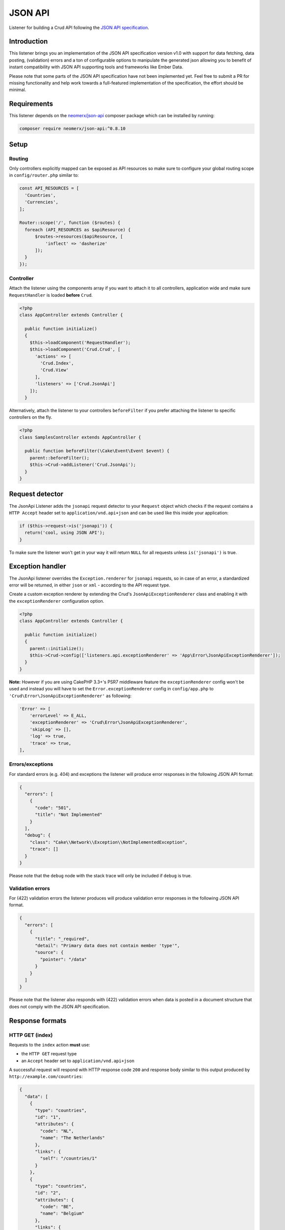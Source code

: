 JSON API
========

Listener for building a Crud API following the
`JSON API specification <http://jsonapi.org/>`_.

Introduction
------------
This listener brings you an implementation of the JSON API specification version
v1.0 with support for data fetching, data posting, (validation) errors and a ton of
configurable options to manipulate the generated json allowing you to benefit of instant
compatibility with JSON API supporting tools and frameworks like Ember Data.

Please note that some parts of the JSON API specification have not been implemented yet.
Feel free to submit a PR for missing functionality and help work towards a full-featured
implementation of the specification, the effort should be minimal.

Requirements
------------

This listener depends on the `neomerx/json-api <https://github.com/neomerx/json-api>`_
composer package which can be installed by running:

.. code-block:: bash

   composer require neomerx/json-api:^0.8.10

Setup
-----

Routing
^^^^^^^

Only controllers explicitly mapped can be exposed as API resources so make sure
to configure your global routing scope in ``config/router.php`` similar to:

.. code-block:: phpinline

  const API_RESOURCES = [
    'Countries',
    'Currencies',
  ];

  Router::scope('/', function ($routes) {
    foreach (API_RESOURCES as $apiResource) {
        $routes->resources($apiResource, [
            'inflect' => 'dasherize'
        ]);
    }
  });

Controller
^^^^^^^^^^

Attach the listener using the components array if you want to attach
it to all controllers, application wide and make sure ``RequestHandler``
is loaded **before** ``Crud``.

.. code-block:: php

  <?php
  class AppController extends Controller {

    public function initialize()
    {
      $this->loadComponent('RequestHandler');
      $this->loadComponent('Crud.Crud', [
        'actions' => [
          'Crud.Index',
          'Crud.View'
        ],
        'listeners' => ['Crud.JsonApi']
      ]);
    }

Alternatively, attach the listener to your controllers ``beforeFilter``
if you prefer attaching the listener to specific controllers on the fly.

.. code-block:: php

  <?php
  class SamplesController extends AppController {

    public function beforeFilter(\Cake\Event\Event $event) {
      parent::beforeFilter();
      $this->Crud->addListener('Crud.JsonApi');
    }
  }

Request detector
----------------

The JsonApi Listener adds the ``jsonapi`` request detector
to your ``Request`` object which checks if the request
contains a ``HTTP Accept`` header set to ``application/vnd.api+json``
and can be used like this inside your application:

.. code-block:: php

  if ($this->request->is('jsonapi')) {
    return('cool, using JSON API');
  }

.. note::

To make sure the listener won't get in your way it will
return ``NULL`` for all requests unless ``is('jsonapi')`` is true.

Exception handler
-----------------

The JsonApi listener overrides the ``Exception.renderer`` for ``jsonapi`` requests,
so in case of an error, a standardized error will be returned, in either
``json`` or ``xml`` - according to the API request type.

Create a custom exception renderer by extending the Crud's ``JsonApiExceptionRenderer``
class and enabling it with the ``exceptionRenderer`` configuration option.

.. code-block:: php

  <?php
  class AppController extends Controller {

    public function initialize()
    {
      parent::initialize();
      $this->Crud->config(['listeners.api.exceptionRenderer' => 'App\Error\JsonApiExceptionRenderer']);
    }
  }

**Note:** However if you are using CakePHP 3.3+'s PSR7 middleware feature the ``exceptionRenderer``
config won't be used and instead you will have to set the ``Error.exceptionRenderer``
config in ``config/app.php`` to ``'Crud\Error\JsonApiExceptionRenderer'`` as following:

.. code-block:: php

    'Error' => [
        'errorLevel' => E_ALL,
        'exceptionRenderer' => 'Crud\Error\JsonApiExceptionRenderer',
        'skipLog' => [],
        'log' => true,
        'trace' => true,
    ],

Errors/exceptions
^^^^^^^^^^^^^^^^^

For standard errors (e.g. 404) and exceptions the listener will
produce error responses in the following JSON API format:

.. code-block:: json

  {
    "errors": [
      {
        "code": "501",
        "title": "Not Implemented"
      }
    ],
    "debug": {
      "class": "Cake\\Network\\Exception\\NotImplementedException",
      "trace": []
    }
  }

.. note::

Please note that the ``debug`` node with the stack trace will only be included if ``debug`` is true.

Validation errors
^^^^^^^^^^^^^^^^^

For (422) validation errors the listener produces will produce
validation error responses in the following JSON API format.

.. code-block:: json

  {
    "errors": [
      {
        "title": "_required",
        "detail": "Primary data does not contain member 'type'",
        "source": {
          "pointer": "/data"
        }
      }
    ]
  }

.. note::

Please note that the listener also responds with (422) validation errors
when data is posted in a document structure that does not comply with the
JSON API specification.

Response formats
----------------

HTTP GET (index)
^^^^^^^^^^^^^^^^

Requests to the ``index`` action **must** use:

- the ``HTTP GET`` request type
- an ``Accept`` header  set to ``application/vnd.api+json``

A successful request will respond with HTTP response code ``200``
and response body similar to this output produced by
``http://example.com/countries``:

.. code-block:: json

  {
    "data": [
      {
        "type": "countries",
        "id": "1",
        "attributes": {
          "code": "NL",
          "name": "The Netherlands"
        },
        "links": {
          "self": "/countries/1"
        }
      },
      {
        "type": "countries",
        "id": "2",
        "attributes": {
          "code": "BE",
          "name": "Belgium"
        },
        "links": {
          "self": "/countries/2"
        }
      }
    ]
  }

HTTP GET (view)
---------------

Requests to the ``view`` action **must** use:

- the ``HTTP GET`` request type
- an ``Accept`` header  set to ``application/vnd.api+json``

A successful request will respond with HTTP response code ``200``
and response body similar to this output produced by
````http://example.com/countries/1``:

.. code-block:: json

  {
    "data": {
      "type": "countries",
      "id": "1",
      "attributes": {
        "code": "NL",
        "name": "The Netherlands"
      },
      "links": {
        "self": "/countries/1"
      }
    }
  }

HTTP POST (add)
---------------

Requests to the ``add`` action **must** use:

- the ``HTTP POST`` request type
- an ``Accept`` header  set to ``application/vnd.api+json``
- a ``Content-Type`` header  set to ``application/vnd.api+json``
- request data in valid JSON API document format

A successful request will respond with HTTP response code ``200``
and response body containing the ``id`` of the newly created
record. Request failing ORM validation will result in a (422) validation
error response as described earlier.

The response body will look similar to this output produced by
``http://example.com/countries``:

.. code-block:: json

  {
    "data": {
      "type": "countries",
      "id": "28",
      "attributes": {
        "code": "DK",
        "name": "Denmark"
      },
      "relationships": {
        "currency": {
          "data": {
            "type": "currencies",
            "id": "1"
          },
          "links": {
            "self": "/currencies/1"
          }
        }
      },
      "links": {
        "self": "/countries/10"
      }
    }

JSON API document
^^^^^^^^^^^^^^^^^

All data posted to the listener is transformed from JSON API format to
standard CakePHP format so it can be processed "as usual" once the data
is accepted. To make sure posted data complies with the JSON API
specification it is validated by the listener's DocumentValidator which
will throw a (422) ValidationException if it does not comply along
with a pointer to the cause.

A valid JSON API document structure for creating a new Country
would look similar to:

.. code-block:: json

  {
    "data": {
      "type": "countries",
      "attributes": {
        "code": "NL",
        "name": "The Netherlands"
      },
      "relationships": {
        "currency": {
          "data": {
            "type": "currencies",
            "id": "1"
          }
        }
      }
    }
  }

HTTP PATCH (edit)
-----------------

All requests to the ``edit`` action **must** use:

- the ``HTTP PATCH`` request type
- an ``Accept`` header  set to ``application/vnd.api+json``
- a ``Content-Type`` header  set to ``application/vnd.api+json``
- request data in valid JSON API document format
- request data containing the ``id`` of the resource to update

A successful request will respond with HTTP response code ``200``
and response body similar to the one produced by the ``view`` action.

A valid JSON API document structure for updating the ``name`` field
for a Country with ``id`` 10 would look similar to the following output
produced by ``http://example.com/countries/1``:

.. code-block:: json

  {
    "data": {
      "type": "countries",
      "id": "10",
      "attributes": {
        "name": "My new name"
      }
    }
  }

HTTP DELETE (delete)
--------------------

All requests to the ``delete`` action **must** use:

- the ``HTTP DELETE`` request type
- an ``Accept`` header  set to ``application/vnd.api+json``
- a ``Content-Type`` header  set to ``application/vnd.api+json``
- request data in valid JSON API document format
- request data containing the ``id`` of the resource to delete

A successful request will return HTTP response code ``204`` (No Content)
and empty response body. Failed requests will return HTTP response
code ``400`` with empty response body.

An valid JSON API document structure for deleting a Country
with ``id`` 10 could look similar to:

.. code-block:: json

  {
    "data": {
      "type": "countries",
      "id": "10"
      }
    }
  }

Associated data
---------------

The listener will detect associated data as produced by
``contain`` and will automatically render those associations
into the JSON API response as specified by the specification.

Let's take the following example code for the ``view`` action of
a Country model with a ``belongsTo`` association to Currencies
and a ``hasMany`` relationship with Cultures:

.. code-block:: php

  public function view()
  {
    $this->Crud->on('beforeFind', function (Event $event) {
      $event->getSubject()->query->contain([
        'Currencies',
        'Cultures',
      ]);
    });

    return $this->Crud->execute();
  }

Assuming a successful find the listener would produce the
following JSON API response including all associated data:

.. code-block:: json

  {
    "data": {
      "type": "countries",
      "id": "2",
      "attributes": {
        "code": "BE",
        "name": "Belgium"
      },
      "relationships": {
        "currency": {
          "data": {
            "type": "currencies",
            "id": "1"
          },
          "links": {
            "self": "/currencies/1"
          }
        },
        "cultures": {
          "data": [
            {
              "type": "cultures",
              "id": "2"
            },
            {
              "type": "cultures",
              "id": "3"
            }
          ],
          "links": {
            "self": "/cultures?country_id=2"
          }
        }
      },
      "links": {
        "self": "/countries/2"
      }
    },
    "included": [
      {
        "type": "currencies",
        "id": "1",
        "attributes": {
          "code": "EUR",
          "name": "Euro"
        },
        "links": {
          "self": "/currencies/1"
        }
      },
      {
        "type": "cultures",
        "id": "2",
        "attributes": {
          "code": "nl-BE",
          "name": "Dutch (Belgium)"
        },
        "links": {
          "self": "/cultures/2"
        }
      },
      {
        "type": "cultures",
        "id": "3",
        "attributes": {
          "code": "fr-BE",
          "name": "French (Belgium)"
        },
        "links": {
          "self": "/cultures/3"
        }
      }
    ]
  }

The listener also supports the ``include`` parameter to allow clients to
customize related resources. Using that same example as above, the client
might request ``/countries/2?include=cultures,currencies`` to achieve the
same response. If the include parameter is provided, then only requested
relationships will be included in the ``included`` schema.

It is possible to blacklist, or whitelist what the client is allowed to include.
This is done using the listener configuration:

.. code-block:: php

  public function view()
  {
    $this->Crud
      ->listener('jsonApi')
      ->config('queryParameters.include.whitelist', ['cultures', 'cities']);

    return $this->Crud->execute();
  }

Whitelisting will prevent all non-whitelisted associations from being
contained. Blacklisting will prevent any blacklisted associations from
being included. Blacklisting takes precedence of whitelisting (i.e
blacklisting and whitelisting the same association will prevent it from
being included). If you wish to prevent any associations, set the ``blacklist``
config option to ``true``:

.. code-block:: php

  public function view()
  {
    $this->Crud
      ->listener('jsonApi')
      ->config('queryParameters.include.blacklist', true);

    return $this->Crud->execute();
  }

.. note::

Please note that only support for ``belongsTo`` and ``hasMany``
relationships has been implemented.

Configuration
-------------

The output produced by the listener is highly configurable using the Crud
configuration options described in this section. Configure the options
on the fly per action or enable them for all actions in your controller
by adding them to the ``initialize()`` event like this:

.. code-block:: phpinline

  public function initialize()
  {
    parent::initialize();
    $this->Crud->config('listeners.jsonApi.withJsonApiVersion', true);
  }

withJsonApiVersion
^^^^^^^^^^^^^^^^^^

Pass this **mixed** option a boolean with value true (default: false) to
make the listener add the top-level ``jsonapi`` node with member node
``version`` to each response like shown below.

.. code-block:: json

  {
    "jsonapi": {
      "version": "1.0"
    }
  }

Passing an array or hash will achieve the same result but will also generate
the additional `meta` child node.

.. code-block:: json

  {
    "jsonapi": {
      "version": "1.0",
      "meta": {
        "cool": "stuff"
      }
    }
  }

meta
^^^^

Pass this **array** option (default: empty) an array or hash will make the listener
add the the top-level ``jsonapi`` node with member node ``meta`` to each response
like shown below.

.. code-block:: json

  {
    "jsonapi": {
      "meta": {
        "copyright": {
          "name": "FriendsOfCake"
        }
      }
    }
  }

absoluteLinks
^^^^^^^^^^^^^

Setting this **boolean** option to true (default: false) will make the listener
generate absolute links for the JSON API responses.

debugPrettyPrint
^^^^^^^^^^^^^^^^

Setting this **boolean** option to false (default: true) will make the listener
render non-pretty json in debug mode.

jsonOptions
^^^^^^^^^^^

Pass this **array** option (default: empty) an array with
`PHP Predefined JSON Constants <http://php.net/manual/en/json.constants.php>`_
to manipulate the generated json response. For example:

.. code-block:: phpinline

  public function initialize()
  {
    parent::initialize();
    $this->Crud->config('listeners.jsonApi.jsonOptions', [
      JSON_HEX_QUOT,
      JSON_UNESCAPED_UNICODE,
    ]);
  }

include
^^^^^^^

Pass this **array** option (default: empty) an array with associated entity
names to limit the data added to the json ``included`` node.

Please note that entity names:

- must be lowercased
- must be singular for entities with a belongsTo relationship
- must be plural for entities with a hasMany relationship

.. code-block:: phpinline

  $this->Crud->config('listeners.jsonApi.include', [
    'currency', // belongsTo relationship and thus singular
    'cultures' // hasMany relationship and thus plural
  ]);

.. note::

The value of the ``include`` configuration will be overwritten if the
the client uses the ``?include`` query parameter.

fieldSets
^^^^^^^^^

Pass this **array** option (default: empty) a hash with
field names to limit the attributes/fields shown in the
generated json. For example:

.. code-block:: phpinline

  $this->Crud->config('listeners.jsonApi.fieldSets', [
    'countries' => [ // main record
      'name'
    ],
    'currencies' => [ // associated data
      'code'
    ]
  ]);

.. note::

Please note that there is no need to hide ``id`` fields as this
is handled by the listener automatically as per the
`JSON API specification <http://jsonapi.org/format/#document-resource-object-fields>`_.

docValidatorAboutLinks
^^^^^^^^^^^^^^^^^^^^^^

Setting this **boolean** option to true (default: false) will make the listener
add an ``about`` link pointing to an explanation for all validation errors caused
by posting request data in a format that does not comply with the JSON API document
structure.

This option is mainly intended to help developers understand what's wrong with their
posted data structure. An example of an about link for a validation error caused
by a missing ``type`` node in the posted data would be:

.. code-block:: json

  {
    "errors": [
      {
        "links": {
          "about": "http://jsonapi.org/format/#crud-creating"
        },
        "title": "_required",
        "detail": "Primary data does not contain member 'type'",
        "source": {
          "pointer": "/data"
        }
      }
    ]
  }

queryParameters
^^^^^^^^^^^^^^^

This **array** option allows you to specify query parameters to parse in your application.
Currently this listener supports the official ``include`` parameter. You can easily add your own
by specifying a callable.

.. code-block:: phpinline

  $this->Crud->listener('jsonApi')->config('queryParameter.parent', [
    'callable' => function ($queryData, $subject) {
      $subject->query->where('parent' => $queryData);
    }
  ]);

Pagination
----------

This listener fully supports the ``API Pagination`` listener and will,
once enabled as `described here <https://crud.readthedocs.io/en/latest/listeners/api-pagination.html#setup>`_
, add the ``meta`` and ``links`` nodes as per the JSON API specification.

.. code-block:: json

  {
    "meta": {
      "record_count": 15,
      "page_count": 2,
      "page_limit": null
    },
    "links": {
      "self": "/countries?page=2",
      "first": "/countries?page=1",
      "last": "/countries?page=2",
      "prev": "/countries?page=1",
      "next": null
    }
  }

Query Logs
----------

This listener fully supports the ``API Query Log`` listener and will,
once enabled as `described here <https://crud.readthedocs.io/en/latest/listeners/api-query-log.html#setup>`_
, add a top-level ``query`` node to every response when debug mode is enabled.

Filtering
---------

To enable `JSON API Filtering <http://jsonapi.org/format/#fetching-filtering>`_
install and configure the
``Search`` listener as `described here <http://crud.readthedocs.io/en/latest/listeners/search.html>`_
and then simply use search aliases named ``filter`` like shown below:

.. code-block:: phpinline

  public function searchConfiguration()
  {
    $search = new Manager($this);
    $search->like('filter', [
        'before' => true,
        'after' => true,
        'field' => [$this->aliasField('name')]
    ]);

    return $search;
  }

Please note that not
`all filtering options <https://github.com/FriendsOfCake/crud/issues/524>`_
have been implemented yet.

Schemas
-------

This listener makes use of `NeoMerx schemas <https://github.com/neomerx/json-api/wiki/Schemas>`_
to handle the heavy lifting that is required for converting CakePHP entities to JSON API format.

By default all entities in the ``_entities`` viewVar will be passed to the
Listener's ``DynamicEntitySchema`` for conversion. This dynamic schema extends
``Neomerx\JsonApi\Schema\SchemaProvider`` and is, amongst other things, used to
override NeoMerx methods so we can generate CakePHP specific output (like links).

Even though the dynamic entity schema provided by Crud should cater to the
needs of most users, creating your own custom schemas is also supported. When
using custom schemas please note that the listener will use the first matching
schema, following this order:

1. Custom entity schema
2. Custom dynamic schema
3. Crud's dynamic schema

Custom entity schema
^^^^^^^^^^^^^^^^^^^^

Use a custom entity schema in situations where you need to alter the
generated JSON API but only for a specific controller/entity.

An example would be overriding the NeoMerx ``getSelfSubUrl`` method used
to prefix all ``self`` links in the generated json for a ``Countries``
controller. This would require creating a ``src/Schema/JsonApi/CountrySchema.php``
file looking similar to:

.. code-block:: phpinline

  <?php
  namespace App\Schema\JsonApi;

  use Crud\Schema\JsonApi\DynamicEntitySchema;

  class CountrySchema extends DynamicEntitySchema
  {
    public function getSelfSubUrl($entity = null)
    {
      return 'http://prefix.only/countries/controller/self-links/';
    }
  }

Custom dynamic schema
^^^^^^^^^^^^^^^^^^^^^

Use a custom dynamic schema if you need to alter the generated JSON API for all
controllers, application wide.

An example of a custom dynamic schema would require creating
a ``src/Schema/JsonApi/DynamicEntitySchema.php`` file looking similar to:

.. code-block:: phpinline

  <?php
  namespace App\Schema\JsonApi;

  use Crud\Schema\JsonApi\DynamicEntitySchema as CrudDynamicEntitySchema;

  class DynamicEntitySchema extends CrudDynamicEntitySchema
  {
    public function getSelfSubUrl($entity = null)
    {
      return 'http://prefix.all/controller/self-links/';
    }
  }
